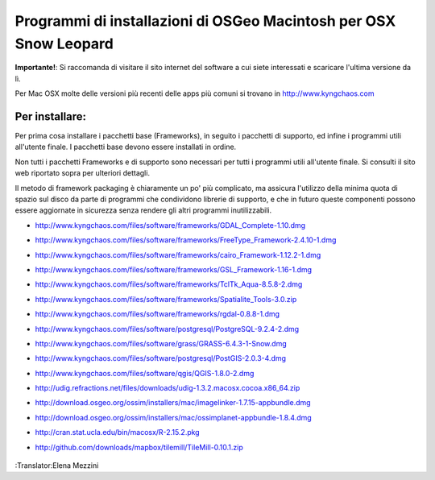 Programmi di installazioni di OSGeo Macintosh per OSX Snow Leopard
================================================================================

**Importante!**: Si raccomanda di visitare il sito internet del software a cui siete interessati e scaricare l'ultima versione da lì.

Per Mac OSX molte delle versioni più recenti delle apps più comuni si trovano in http://www.kyngchaos.com

Per installare:
~~~~~~~~~~~~~~~~~~~~~~~~~~~~~~~~~~~~~~~~~~~~~~~~~~~~~~~~~~~~~~~~~~~~~~~~~~~~~~~~

Per prima cosa installare i pacchetti base (Frameworks), in seguito i pacchetti 
di supporto, ed infine i programmi utili all'utente finale. I pacchetti base
devono essere installati in ordine.

Non tutti i pacchetti Frameworks e di supporto sono necessari per tutti i programmi
utili all'utente finale. Si consulti il sito web riportato sopra per ulteriori dettagli.

Il metodo di framework packaging è chiaramente un po' più complicato, ma assicura 
l'utilizzo della minima quota di spazio sul disco da parte di programmi che condividono 
librerie di supporto, e che in futuro queste componenti possono essere aggiornate in 
sicurezza senza rendere gli altri programmi inutilizzabili.

* http://www.kyngchaos.com/files/software/frameworks/GDAL_Complete-1.10.dmg
* http://www.kyngchaos.com/files/software/frameworks/FreeType_Framework-2.4.10-1.dmg
* http://www.kyngchaos.com/files/software/frameworks/cairo_Framework-1.12.2-1.dmg
* http://www.kyngchaos.com/files/software/frameworks/GSL_Framework-1.16-1.dmg
* http://www.kyngchaos.com/files/software/frameworks/TclTk_Aqua-8.5.8-2.dmg
* http://www.kyngchaos.com/files/software/frameworks/Spatialite_Tools-3.0.zip
* http://www.kyngchaos.com/files/software/frameworks/rgdal-0.8.8-1.dmg
* http://www.kyngchaos.com/files/software/postgresql/PostgreSQL-9.2.4-2.dmg
* http://www.kyngchaos.com/files/software/grass/GRASS-6.4.3-1-Snow.dmg
* http://www.kyngchaos.com/files/software/postgresql/PostGIS-2.0.3-4.dmg
* http://www.kyngchaos.com/files/software/qgis/QGIS-1.8.0-2.dmg
* http://udig.refractions.net/files/downloads/udig-1.3.2.macosx.cocoa.x86_64.zip
* http://download.osgeo.org/ossim/installers/mac/imagelinker-1.7.15-appbundle.dmg
* http://download.osgeo.org/ossim/installers/mac/ossimplanet-appbundle-1.8.4.dmg
* http://cran.stat.ucla.edu/bin/macosx/R-2.15.2.pkg
* http://github.com/downloads/mapbox/tilemill/TileMill-0.10.1.zip


   .. toctree::
     :maxdepth: 1
     :hidden:
     :glob:

     ../MacInstallers/index

:Translator:Elena Mezzini